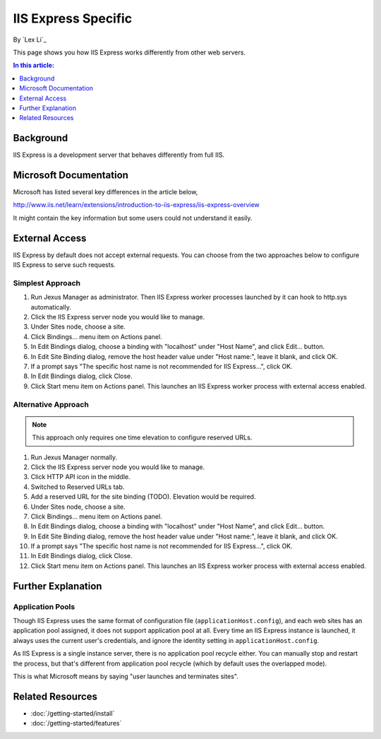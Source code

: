 IIS Express Specific
====================

By `Lex Li`_

This page shows you how IIS Express works differently from other web servers.

.. contents:: In this article:
  :local:
  :depth: 1

Background
----------
IIS Express is a development server that behaves differently from full IIS.

Microsoft Documentation
-----------------------
Microsoft has listed several key differences in the article below,

http://www.iis.net/learn/extensions/introduction-to-iis-express/iis-express-overview

It might contain the key information but some users could not understand it easily.

External Access
---------------
IIS Express by default does not accept external requests. You can choose from the two approaches below to configure IIS Express to serve such requests.

Simplest Approach
^^^^^^^^^^^^^^^^^

#. Run Jexus Manager as administrator. Then IIS Express worker processes launched by it can hook to http.sys automatically.
#. Click the IIS Express server node you would like to manage.
#. Under Sites node, choose a site.
#. Click Bindings... menu item on Actions panel.
#. In Edit Bindings dialog, choose a binding with "localhost" under "Host Name", and click Edit... button.
#. In Edit Site Binding dialog, remove the host header value under "Host name:", leave it blank, and click OK.
#. If a prompt says "The specific host name is not recommended for IIS Express...", click OK.
#. In Edit Bindings dialog, click Close.
#. Click Start menu item on Actions panel. This launches an IIS Express worker process with external access enabled.

Alternative Approach
^^^^^^^^^^^^^^^^^^^^
.. note:: This approach only requires one time elevation to configure reserved URLs.

#. Run Jexus Manager normally.
#. Click the IIS Express server node you would like to manage.
#. Click HTTP API icon in the middle.
#. Switched to Reserved URLs tab.
#. Add a reserved URL for the site binding (TODO). Elevation would be required.
#. Under Sites node, choose a site.
#. Click Bindings... menu item on Actions panel.
#. In Edit Bindings dialog, choose a binding with "localhost" under "Host Name", and click Edit... button.
#. In Edit Site Binding dialog, remove the host header value under "Host name:", leave it blank, and click OK.
#. If a prompt says "The specific host name is not recommended for IIS Express...", click OK.
#. In Edit Bindings dialog, click Close.
#. Click Start menu item on Actions panel. This launches an IIS Express worker process with external access enabled.

Further Explanation
-------------------

Application Pools
^^^^^^^^^^^^^^^^^
Though IIS Express uses the same format of configuration file (``applicationHost.config``), and each web sites has an application pool assigned, it does not support 
application pool at all. Every time an IIS Express instance is launched, it always uses the current user's credentials, and ignore the identity setting in 
``applicationHost.config``.

As IIS Express is a single instance server, there is no application pool recycle either. You can manually stop and restart the process, but that's different from 
application pool recycle (which by default uses the overlapped mode).

This is what Microsoft means by saying "user launches and terminates sites".

Related Resources
-----------------

- :doc:`/getting-started/install`
- :doc:`/getting-started/features`
